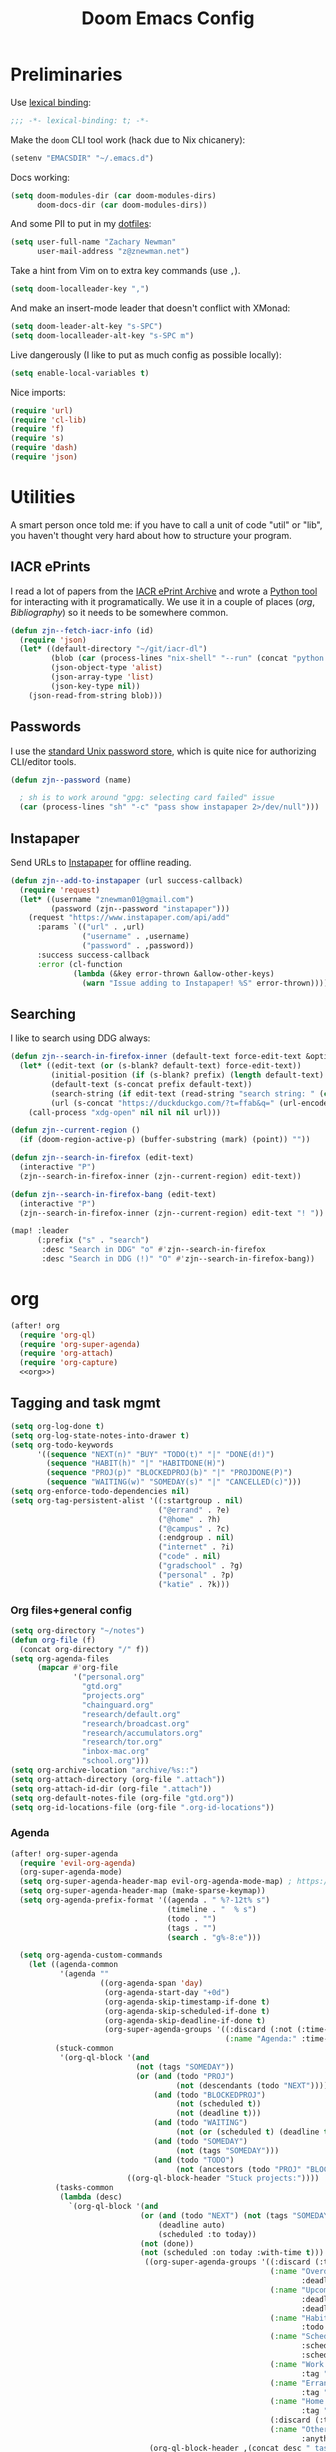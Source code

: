 #+TITLE: Doom Emacs Config
#+PROPERTY: header-args:emacs-lisp :noweb yes :results none :tangle config.el

* Preliminaries
Use [[https://www.emacswiki.org/emacs/LexicalBinding][lexical binding]]:
#+begin_src emacs-lisp
;;; -*- lexical-binding: t; -*-
#+end_src

Make the ~doom~ CLI tool work (hack due to Nix chicanery):
#+begin_src emacs-lisp
(setenv "EMACSDIR" "~/.emacs.d")
#+end_src

Docs working:
#+begin_src emacs-lisp
(setq doom-modules-dir (car doom-modules-dirs)
      doom-docs-dir (car doom-modules-dirs))
#+end_src

And some PII to put in my [[github:znewman01/dotfiles][dotfiles]]:
#+begin_src emacs-lisp
(setq user-full-name "Zachary Newman"
      user-mail-address "z@znewman.net")
#+end_src

Take a hint from Vim on to extra key commands (use ~,~).
#+begin_src emacs-lisp
(setq doom-localleader-key ",")
#+end_src

And make an insert-mode leader that doesn't conflict with XMonad:
#+begin_src emacs-lisp
(setq doom-leader-alt-key "s-SPC")
(setq doom-localleader-alt-key "s-SPC m")
#+end_src

Live dangerously (I like to put as much config as possible locally):

#+begin_src emacs-lisp
(setq enable-local-variables t)
#+end_src

Nice imports:

#+begin_src emacs-lisp
(require 'url)
(require 'cl-lib)
(require 'f)
(require 's)
(require 'dash)
(require 'json)
#+end_src
* Utilities
A smart person once told me: if you have to call a unit of code "util" or "lib", you haven't thought very hard about how to structure your program.
** IACR ePrints
I read a lot of papers from the [[https://eprint.iacr.org/][IACR ePrint Archive]] and wrote a [[github:znewman01/iacr-dl][Python tool]] for interacting with it programatically. We use it in a couple of places ([[org]], [[Bibliography]]) so it needs to be somewhere common.
#+begin_src emacs-lisp
(defun zjn--fetch-iacr-info (id)
  (require 'json)
  (let* ((default-directory "~/git/iacr-dl")
         (blob (car (process-lines "nix-shell" "--run" (concat "python -m iacr " id))))
         (json-object-type 'alist)
         (json-array-type 'list)
         (json-key-type nil))
    (json-read-from-string blob)))
#+end_src
** Passwords
I use the [[https://www.passwordstore.org/][standard Unix password store]], which is quite nice for authorizing CLI/editor tools.
#+begin_src emacs-lisp
(defun zjn--password (name)

  ; sh is to work around "gpg: selecting card failed" issue
  (car (process-lines "sh" "-c" "pass show instapaper 2>/dev/null")))
#+end_src
** Instapaper
Send URLs to [[https://www.instapaper.com/][Instapaper]] for offline reading.
#+begin_src emacs-lisp
(defun zjn--add-to-instapaper (url success-callback)
  (require 'request)
  (let* ((username "znewman01@gmail.com")
         (password (zjn--password "instapaper")))
    (request "https://www.instapaper.com/api/add"
      :params `(("url" . ,url)
                ("username" . ,username)
                ("password" . ,password))
      :success success-callback
      :error (cl-function
              (lambda (&key error-thrown &allow-other-keys)
                (warn "Issue adding to Instapaper! %S" error-thrown))))))
#+end_src
** Searching
I like to search using DDG always:
#+begin_src emacs-lisp
(defun zjn--search-in-firefox-inner (default-text force-edit-text &optional prefix)
  (let* ((edit-text (or (s-blank? default-text) force-edit-text))
         (initial-position (if (s-blank? prefix) (length default-text) (length prefix)))
         (default-text (s-concat prefix default-text))
         (search-string (if edit-text (read-string "search string: " (cons default-text initial-position)) default-text))
         (url (s-concat "https://duckduckgo.com/?t=ffab&q=" (url-encode-url search-string))))
    (call-process "xdg-open" nil nil nil url)))

(defun zjn--current-region ()
  (if (doom-region-active-p) (buffer-substring (mark) (point)) ""))

(defun zjn--search-in-firefox (edit-text)
  (interactive "P")
  (zjn--search-in-firefox-inner (zjn--current-region) edit-text))

(defun zjn--search-in-firefox-bang (edit-text)
  (interactive "P")
  (zjn--search-in-firefox-inner (zjn--current-region) edit-text "! "))

(map! :leader
      (:prefix ("s" . "search")
       :desc "Search in DDG" "o" #'zjn--search-in-firefox
       :desc "Search in DDG (!)" "O" #'zjn--search-in-firefox-bang))
#+end_src
* org
:PROPERTIES:
:header-args: :noweb-ref org
:END:
#+begin_src emacs-lisp :noweb-ref nil
(after! org
  (require 'org-ql)
  (require 'org-super-agenda)
  (require 'org-attach)
  (require 'org-capture)
  <<org>>)
#+end_src
** Tagging and task mgmt
#+begin_src emacs-lisp :tangle no
(setq org-log-done t)
(setq org-log-state-notes-into-drawer t)
(setq org-todo-keywords
      '((sequence "NEXT(n)" "BUY" "TODO(t)" "|" "DONE(d!)")
        (sequence "HABIT(h)" "|" "HABITDONE(H)")
        (sequence "PROJ(p)" "BLOCKEDPROJ(b)" "|" "PROJDONE(P)")
        (sequence "WAITING(w)" "SOMEDAY(s)" "|" "CANCELLED(c)")))
(setq org-enforce-todo-dependencies nil)
(setq org-tag-persistent-alist '((:startgroup . nil)
                                 ("@errand" . ?e)
                                 ("@home" . ?h)
                                 ("@campus" . ?c)
                                 (:endgroup . nil)
                                 ("internet" . ?i)
                                 ("code" . nil)
                                 ("gradschool" . ?g)
                                 ("personal" . ?p)
                                 ("katie" . ?k)))
#+end_src
*** Org files+general config
#+begin_src emacs-lisp :tangle no
(setq org-directory "~/notes")
(defun org-file (f)
  (concat org-directory "/" f))
(setq org-agenda-files
      (mapcar #'org-file
              '("personal.org"
                "gtd.org"
                "projects.org"
                "chainguard.org"
                "research/default.org"
                "research/broadcast.org"
                "research/accumulators.org"
                "research/tor.org"
                "inbox-mac.org"
                "school.org")))
(setq org-archive-location "archive/%s::")
(setq org-attach-directory (org-file ".attach"))
(setq org-attach-id-dir (org-file ".attach"))
(setq org-default-notes-file (org-file "gtd.org"))
(setq org-id-locations-file (org-file ".org-id-locations"))
#+end_src

*** Agenda
#+begin_src emacs-lisp :noweb-ref nil
(after! org-super-agenda
  (require 'evil-org-agenda)
  (org-super-agenda-mode)
  (setq org-super-agenda-header-map evil-org-agenda-mode-map) ; https://github.com/alphapapa/org-super-agenda/issues/50
  (setq org-super-agenda-header-map (make-sparse-keymap))
  (setq org-agenda-prefix-format '((agenda . " %?-12t% s")
                                   (timeline . "  % s")
                                   (todo . "")
                                   (tags . "")
                                   (search . "g%-8:e")))

  (setq org-agenda-custom-commands
    (let ((agenda-common
           '(agenda ""
                    ((org-agenda-span 'day)
                     (org-agenda-start-day "+0d")
                     (org-agenda-skip-timestamp-if-done t)
                     (org-agenda-skip-scheduled-if-done t)
                     (org-agenda-skip-deadline-if-done t)
                     (org-super-agenda-groups '((:discard (:not (:time-grid t)))
                                                (:name "Agenda:" :time-grid t))))))
          (stuck-common
           '(org-ql-block '(and
                            (not (tags "SOMEDAY"))
                            (or (and (todo "PROJ")
                                     (not (descendants (todo "NEXT"))))
                                (and (todo "BLOCKEDPROJ")
                                     (not (scheduled t))
                                     (not (deadline t)))
                                (and (todo "WAITING")
                                     (not (or (scheduled t) (deadline t))))
                                (and (todo "SOMEDAY")
                                     (not (tags "SOMEDAY")))
                                (and (todo "TODO")
                                     (not (ancestors (todo "PROJ" "BLOCKEDPROJ"))))))
                          ((org-ql-block-header "Stuck projects:"))))
          (tasks-common
           (lambda (desc)
             `(org-ql-block '(and
                             (or (and (todo "NEXT") (not (tags "SOMEDAY")))
                                 (deadline auto)
                                 (scheduled :to today))
                             (not (done))
                             (not (scheduled :on today :with-time t)))
                              ((org-super-agenda-groups '((:discard (:time-grid t))
                                                          (:name "Overdue:"
                                                                 :deadline past)
                                                          (:name "Upcoming:"
                                                                 :deadline future
                                                                 :deadline today)
                                                          (:name "Habits"
                                                                 :todo "HABIT")
                                                          (:name "Scheduled:"
                                                                 :scheduled past
                                                                 :scheduled today)
                                                          (:name "Work:"
                                                                 :tag "chainguard")
                                                          (:name "Errands:" :order 1
                                                                 :tag "@errand")
                                                          (:name "Home:" :order 1
                                                                 :tag "@home")
                                                          (:discard (:tag "yak"))
                                                          (:name "Other tasks:"
                                                                 :anything t)))
                               (org-ql-block-header ,(concat desc " tasks:")))))))
      `(("nw" "Work"
         (,agenda-common
          ,stuck-common
          ,(funcall tasks-common "Chainguard"))
         ((org-agenda-tag-filter-preset '("+chainguard"))))
        ("na" "All"
         (,agenda-common
          ,stuck-common
          ,(funcall tasks-common "All"))))))

  ; https://lists.gnu.org/archive/html/emacs-orgmode/2015-06/msg00266.html
  (defun org-agenda-delete-empty-blocks ()
    "Remove empty agenda blocks.
  A block is identified as empty if there are fewer than 2
  non-empty lines in the block (excluding the line with
  `org-agenda-block-separator' characters)."
    (when org-agenda-compact-blocks
      (user-error "Cannot delete empty compact blocks"))
    (setq buffer-read-only nil)
    (save-excursion
      (goto-char (point-min))
      (let* ((blank-line-re "^\\s-*$")
             (content-line-count (if (looking-at-p blank-line-re) 0 1))
             (start-pos (point))
             (block-re (format "%c\\{10,\\}" org-agenda-block-separator)))
        (while (and (not (eobp)) (forward-line))
          (cond
           ((looking-at-p block-re)
            (when (< content-line-count 2)
              (delete-region start-pos (1+ (point-at-bol))))
            (setq start-pos (point))
            (forward-line)
            (setq content-line-count (if (looking-at-p blank-line-re) 0 1)))
           ((not (looking-at-p blank-line-re))
            (setq content-line-count (1+ content-line-count)))))
        (when (< content-line-count 2)
          (delete-region start-pos (point-max)))
        (goto-char (point-min))
        ;; The above strategy can leave a separator line at the beginning
        ;; of the buffer.
        (when (looking-at-p block-re)
          (delete-region (point) (1+ (point-at-eol))))))
    (setq buffer-read-only t))
  (add-hook 'org-agenda-finalize-hook #'org-agenda-delete-empty-blocks))
#+end_src
*** Capture
#+begin_src emacs-lisp :tangle no
(setq org-capture-templates nil)
(push '("l" "Link to current file" entry
        (file+headline "~/notes/gtd.org" "Inbox")
        "** NEXT %?\n%a\n%i\n")
      org-capture-templates)

(push '("t" "Normal TODO" entry
        (file+headline "~/notes/gtd.org" "Inbox")
        "** NEXT %?\n")
      org-capture-templates)
#+end_src
** Global org settings
#+begin_src emacs-lisp :tangle no
(add-hook 'auto-save-hook 'org-save-all-org-buffers)
(setq org-adapt-indentation nil)
(setq org-ctrl-k-protect-subtree t)
(setq org-catch-invisible-edits 'show-and-error)
(setq org-startup-indented nil)
(setq org-startup-folded 'fold)
(setq org-show-context-detail
    (quote
        ((agenda . ancestors)
        (bookmark-jump . ancestors)
        (isearch . ancestors)
        (default . ancestors))))
(advice-add 'org-id-new :filter-return #'upcase)
#+END_SRC
*** Performance
#+begin_src emacs-lisp :tangle no
(setq org-agenda-dim-blocked-tasks nil
    org-agenda-inhibit-startup t
    org-agenda-ignore-properties '(effort appt stat category))
#+end_src
*** Aesthetics

From a [[https://zzamboni.org/post/beautifying-org-mode-in-emacs/][blog]]:
#+begin_src :tangle no
(setq org-hide-emphasis-markers t)
#+end_src
*** Math
#+begin_src emacs-lisp :tangle no
(setq org-startup-with-latex-preview nil)
(require 'org-fragtog)
(add-hook 'org-mode-hook 'org-fragtog-mode)
#+end_src

** Reference management
#+begin_src emacs-lisp :tangle no
(require 'org-ref)
#+end_src
*** Org-cite
#+begin_src emacs-lisp :noweb-ref nil
(after! oc
    (setq org-cite-global-bibliography '("~/notes/lit/default.bib"))
    (org-link-set-parameters "cite" :display 'org-link))
#+end_src
*** IACR
#+begin_src emacs-lisp :tangle no
(defun zjn--import-iacr (id)
  (interactive "sIACR ePrint ID? ")
  (let* ((article (zjn--fetch-iacr-info id))
         (download-fname (format "iacr:%s.pdf" (s-replace "/" ":" (alist-get 'id article))))
         (download-path (f-join bibtex-completion-library-path download-fname))
         (fixed-bibtex (s-replace "cryptoeprint" "iacr" (alist-get 'bibtex article))))
    (message "Found %s." (alist-get 'id article))
    (write-region fixed-bibtex nil bibtex-completion-bibliography 'append)
    (url-copy-file (alist-get 'pdf_link article) download-path t)
    (bibtex-completion-clear-cache)))

(defun zjn--format-iacr-org (region)
  (let* ((id (if (string-empty-p region)
                 (read-string "IACR ePrint ID (ex. 2019/001)? ")
               region))
         (json-string (zjn--fetch-iacr-info id))
         (json-object-type 'hash-table)
         (json-array-type 'list)
         (json-key-type 'string)
         (article (json-read-from-string json-string)))
    (save-excursion
      (org-back-to-heading t)
      (end-of-line)
                                      ; Use insert rather than the format string so we don't clobber the article
                                      ; attachment
      (insert (gethash "title" article)
              "\nhttps://eprint.iacr.org/"
              (gethash "id" article)
              "\nAuthor(s): "
              (mapconcat 'identity (gethash "authors" article) ", ")
              "\n#+BEGIN_SRC bibtex\n"
              (gethash "bibtex" article)
              "#+END_SRC"))
    (org-attach-attach (gethash "pdf_link" article) nil 'url))
    "")  ; needs to return string to satisfy org-capture

(push '("i" "IACR" entry (file+headline "~/notes/research/default.org" "Paper queue")
        "* %(zjn--format-iacr-org \"%i\")\n")
      org-capture-templates)
#+end_src
*** arXiv
#+begin_src emacs-lisp :tangle no
; Doesn't handle authors with non-ASCII names....
(defun zjn--format-arxiv-org (region)
  (let* ((id (if (string-empty-p region)
                 (read-string "arXiv ID (ex. 1905.11379)? ")
               region))
         (api-url (format "http://export.arxiv.org/api/query?id_list=%s" id)))
    (request
     api-url
     :parser (lambda () (libxml-parse-xml-region (point) (point-max)))
     :success
     (cl-function
      (lambda (&key data &allow-other-keys)
        (let* ((entry (car (xml-get-children data 'entry)))
               (title (replace-regexp-in-string " *\n *" " " (caddar (xml-get-children entry 'title))))
               (authors (mapconcat (lambda (x) (caddr (caddr x)))
                                   (xml-get-children entry 'author) ", "))
               (pdf-link
                (concat (cdr
                         (assoc 'href
                                (cadar
                                 (cl-remove-if-not
                                  (lambda (x)
                                    (string= (cdr (assoc 'title (cadr x))) "pdf"))
                                  (xml-get-children entry 'link)))))
                        ".pdf"))
               (article-link
                (cdr (assoc 'href (cadar
                                   (cl-remove-if-not
                                    (lambda (x)
                                      (string= (cdr (assoc 'rel (cadr x))) "alternate"))
                                    (xml-get-children entry 'link)))))))
          (save-excursion
            (org-back-to-heading t)
            (end-of-line)
            (insert title
                    "\n"
                    article-link
                    "\nAuthor(s): "
                    authors)
            (sit-for 0.1)
            (org-attach-attach pdf-link nil 'url)))))))
  "")
#+end_src
** Anki
#+begin_src emacs-lisp :tangle no
(require 'org-anki)
(setq org-anki-default-deck "Default")
#+end_src
** Keybindings
Need to be global, not ~(after! org)~.
#+begin_src emacs-lisp :noweb-ref nil
(map! :leader "a" (cmd! (org-agenda nil "nw")))
(map! :mode org-capture-mode :localleader "s r" #'org-capture-refile)
(map! :mode org-mode :n "t" #'org-todo)
(map! :map org-agenda-mode-map :localleader "." #'counsel-org-goto-all
    :localleader "/" #'counsel-org-goto-all)
(map! :leader "s /" #'counsel-org-goto-all)
#+end_src
** org-babel
Easier NixOS and org-babel integration:
#+begin_src emacs-lisp :noweb-ref nil
(defun zjn/with-pkgs (interpreter &rest pkgs)
  (s-concat
    "#!/usr/bin/env nix-shell\n"
     "#!nix-shell -p " (s-join " " pkgs) " -i " interpreter))
(defun zjn/with-pkgs-bash (&rest pkgs)
  (apply #'zjn/with-pkgs (cons "bash" pkgs)))
#+end_src

Use like so:

#+begin_example
#+begin_src bash :shebang (zjn/with-pkgs-bash "hello") :results verbatim
hello
#+end_src

#+RESULTS:
: Hello, world!
#+end_example
** Export
#+begin_src
(setq org-preview-latex-default-process 'imagemagick)
                                      ; (plist-put org-format-latex-options :background "Transparent")
(setq org-latex-pdf-process '("tectonic %f"))
#+end_src
** org-roam
#+begin_src emacs-lisp :noweb-ref nil
(after! org-roam
  (setq org-roam-directory "~/Sync/notes/roam"
        org-roam-completion-everywhere nil
        +org-roam-open-buffer-on-find-file nil))
#+end_src
* Bibliography
Eventually will sort through this.
#+begin_src emacs-lisp
(use-package! org-roam-bibtex
  :after org-roam oc
  :config
    (setq orb-roam-ref-format 'org-cite)
    (setq bibtex-completion-bibliography "~/Sync/notes/lit/default.bib"
        bibtex-completion-library-path "~/Sync/notes/lit/"
        bibtex-completion-notes-path "~/Sync/notes/roam/bib/")
    (require 'citar-org-roam)
    (citar-register-notes-source
     'orb-citar-source (list :name "Org-Roam Notes"
                             :category 'org-roam-node
                             :items #'citar-org-roam--get-candidates
                             :hasitems #'citar-org-roam-has-notes
                             :open #'citar-org-roam-open-note
                             :create #'orb-citar-edit-note
                             :annotate #'citar-org-roam--annotate))
    (setq citar-notes-source 'orb-citar-source))
(use-package! citar
  :after org-roam oc
  :config
  (setq org-cite-insert-processor 'citar
        org-cite-follow-processor 'citar
        org-cite-activate-processor 'citar
        citar-bibliography org-cite-global-bibliography
        citar-library-paths '("~/Sync/notes/lit"))
  (map!
   :leader
   "n b" #'citar-open
   :mode org
   "C-c b" #'org-cite-insert))
#+end_src
* Mail
:PROPERTIES:
:header-args: :noweb-ref mu4e
:END:
I use [[https://www.djcbsoftware.nl/code/mu/][mu]] for mail, and "~mu~ for Emacs" (~mu4e~) for mail for Emacs:
#+begin_src emacs-lisp :noweb-ref nil
(when (executable-find "mbsync")
  (eval-and-compile
    (defun mu4e-load-path ()
      (f-join (string-trim (shell-command-to-string "nix-store -r $(which mu) 2> /dev/null")) "share/emacs/site-lisp/mu4e")))
  (use-package! mu4e
    :load-path (lambda () (list (mu4e-load-path)))
    :config
    <<mu4e>>))
#+end_src

Tell Emacs I want to use ~mu4e~ for sending mail:
#+begin_src emacs-lisp :tangle no
(setq mail-user-agent 'mu4e-user-agent)
(setq message-send-mail-function 'smtpmail-send-it)
#+end_src

Tell ~mu4e~ how to find my mail:
#+begin_src emacs-lisp :tangle no
(setq mu4e-root-maildir "~/Maildir")
(setq mu4e-get-mail-command "mbsync -a")
#+end_src

Make it a little faster (must run ~mu index~ every once in a while to reindex):
#+begin_src emacs-lisp :tangle no
(setq mu4e-index-cleanup t      ;; don't do a full cleanup check
      mu4e-index-lazy-check nil)
#+end_src

I forget why this is here:
#+begin_src emacs-lisp :tangle no
(setq mu4e-completing-read-function 'completing-read)
#+end_src

Quit, dang it!
#+begin_src emacs-lisp :tangle no
(setq mu4e-confirm-quit nil)
#+end_src
** Accounts
#+begin_src emacs-lisp :tangle no
(setq auth-source-save-behavior nil)
(setq mu4e-context-policy 'pick-first)
(defmacro zjn--make-match (folder)
  `(lambda (msg)
      (when msg
          (string-prefix-p ,(concat "/" folder)
                        (mu4e-message-field msg :maildir)))))
(require 'mu4e-context)
(setq mu4e-contexts
      `(
        ,(make-mu4e-context
          :name "Fastmail"
          :match-func (zjn--make-match "fastmail")
          :vars '((mu4e-trash-folder . "/fastmail/Trash")
                  (mu4e-sent-folder . "/fastmail/Sent")
                  (mu4e-drafts-folder . "/fastmail/Drafts")
                  (mu4e-refile-folder . "/fastmail/Archive")
                  (user-mail-address . "z@znewman.net")
                  (user-full-name . "Zachary Newman")
                  (smtpmail-local-domain . "znewman.net")
                  (smtpmail-smtp-server . "smtp.fastmail.com")
                  (smtpmail-stream-type . ssl)
                  (smtpmail-smtp-service . 465)))
        ,(make-mu4e-context
          :name "MIT"
          :match-func (zjn--make-match "mit")
          :vars '((mu4e-trash-folder . "/mit/Deleted")
                  (mu4e-sent-folder . "/mit/Sent")
                  (mu4e-drafts-folder . "/mit/Drafts")
                  (mu4e-refile-folder . "/mit/Archive")
                  (user-mail-address . "zjn@mit.edu")
                  (user-full-name . "Zachary Newman")
                  (smtpmail-local-domain . "mit.edu")
                  (smtpmail-smtp-server . "outgoing.mit.edu")
                  (smtpmail-stream-type . ssl)
                  (smtpmail-smtp-service . 465)))
        ,(make-mu4e-context
          :name "oCSAIL"
          :match-func (zjn--make-match "csail")
          :vars '((mu4e-trash-folder . "/csail/Trash")
                  (mu4e-sent-folder . "/csail/Sent")
                  (mu4e-drafts-folder . "/csail/Drafts")
                  (mu4e-refile-folder . "/csail/Archive")
                  (user-mail-address . "zjn@csail.mit.edu")
                  (user-full-name . "Zachary Newman")
                  (smtpmail-local-domain . "csail.mit.edu")
                  (smtpmail-smtp-server . "outgoing.csail.mit.edu")
                  (smtpmail-stream-type . starttls)
                  (smtpmail-smtp-service . 587)))
        ,(make-mu4e-context
          :name "Gmail"
          :match-func (zjn--make-match "gmail")
          :vars '((mu4e-trash-folder . "/gmail/[Gmail]/Trash")
                  (mu4e-sent-folder . "/gmail/[Gmail]/SentMail")
                  (mu4e-drafts-folder . "/gmail/[Gmail]/Drafts")
                  (mu4e-refile-folder . "/gmail/[Gmail]/AllMail")
                  (user-mail-address . "znewman01@gmail.com")
                  (smtpmail-smtp-user "znewman01@gmail.com")
                  (user-full-name . "Zachary Newman")
                  (smtpmail-local-domain . "gmail.com")
                  (smtpmail-smtp-server . "smtp.gmail.com")
                  (smtpmail-stream-type . starttls)
                  (smtpmail-smtp-service . 587)))
        ,(make-mu4e-context
          :name "Chainguard"
          :match-func (zjn--make-match "chainguard")
          :vars '((mu4e-trash-folder . "/chainguard/[Gmail]/Trash")
                  (mu4e-sent-folder . "/chainguard/[Gmail]/SentMail")
                  (mu4e-drafts-folder . "/chainguard/[Gmail]/Drafts")
                  (mu4e-refile-folder . "/chainguard/[Gmail]/AllMail")
                  (user-mail-address . "zjn@chainguard.dev")
                  (user-full-name . "Zachary Newman")
                  (smtpmail-local-domain . "gmail.com")
                  (smtpmail-smtp-user "zjn@chainguard.dev")
                  (smtpmail-smtp-server . "smtp.gmail.com")
                  (smtpmail-stream-type . starttls)
                  (smtpmail-smtp-service . 587)))))
#+end_src

** Inbox: reading and managing
Common views (combined inbox, unread, all recent):
#+begin_src emacs-lisp :tangle no
(defun zjn--get-mu4e-vars (var)
  "Get mu4e vars /in current mu4e context/"
  (mapcar (lambda (context)
            (alist-get var (mu4e-context-vars context)))
          mu4e-contexts))
(let* ((trash-folders (zjn--get-mu4e-vars 'mu4e-trash-folder))
       (sent-folders (zjn--get-mu4e-vars 'mu4e-sent-folder))
       (query-skipping
        (lambda (query maildirs)
          (s-join " AND "
                  (cons query
                        (mapcar (apply-partially #'concat "NOT maildir:") maildirs)))))
       (skip-trash-and-sent
         (lambda (query) (funcall query-skipping query (-concat trash-folders sent-folders '("/mit/Junk" "/gmail/[Gmail]/Spam" "/chainguard/[Gmail]/Spam"))))))
    (setq mu4e-bookmarks
        (mapcar (apply-partially #'apply #'make-mu4e-bookmark)
                `((:name "All Inboxes"
                    :query "maildir:/gmail/Inbox OR maildir:/mit/INBOX OR maildir:/fastmail/INBOX OR maildir:/csail/INBOX OR maildir:/chainguard/Inbox"
                    :key ?i)
                    (:name "Unread messages"
                    :query ,(funcall skip-trash-and-sent "flag:unread AND NOT flag:trashed")
                    :key ?u)
                    (:name "Last 7 days"
                    :query ,(funcall skip-trash-and-sent "date:7d..now")
                    :key ?w)))))
(setq mu4e-headers-sort-field :date)
#+end_src

Misc:
#+begin_src emacs-lisp :tangle no
(setq mu4e-attachment-dir (expand-file-name "~/zjn/Downloads"))
(mkdir mu4e-attachment-dir t)
(setq mu4e-view-show-addresses t)
(setq mu4e-change-filenames-when-moving t)
(setq nsm-settings-file (expand-file-name "~/.local/doom/network-security.data"))
#+end_src

Move to trash, don't just delete ([[http://cachestocaches.com/2017/3/complete-guide-email-emacs-using-mu-and-/][source]]):
#+begin_src emacs-lisp :tangle no
(require 'mu4e-mark)
(setf
  (alist-get 'trash mu4e-marks)
  (plist-put (cdr (assq 'trash mu4e-marks))
             :action
             (lambda (docid msg target)
               (mu4e~proc-move docid (mu4e~mark-check-target target) "-N"))))
#+end_src

Don't count deleted emails in "unread" for modeline:
#+begin_src emacs-lisp :tangle no
(setq mu4e-alert-interesting-mail-query "flag:unread AND NOT flag:trashed AND (maildir:/gmail/Inbox OR maildir:/mit/INBOX OR maildir:/fastmail/INBOX OR maildir:/csail/INBOX OR maildir:/chainguard/Inbox)")
#+end_src
** Outbox
*** Composing
[[org]] everywhere!
#+begin_src emacs-lisp :tangle no
(require 'org-mu4e)
#+end_src
Don't send prematurely by accident (this allows a neat trick of leaving the subject empty while writing mail, and filling it in only when ready):
#+begin_src emacs-lisp :tangle no
(defun zjn--confirm-empty-subject ()
  "Allow user to quit when current message subject is empty."
  (or (message-field-value "Subject")
      (yes-or-no-p "Really send without Subject? ")
      (keyboard-quit)))
(add-hook 'message-send-hook #'zjn--confirm-empty-subject)
#+end_src
And let me pick my context every time:
#+begin_src emacs-lisp :tangle no
(setq mu4e-compose-context-policy 'ask)
#+end_src
*** Sending
#+begin_src emacs-lisp :tangle no
(setq send-mail-function 'smtpmail-send-it)
#+end_src
* RSS
#+begin_src emacs-lisp
(after! elfeed
  (setq elfeed-db-directory (expand-file-name "~/Sync/elfeed"))
  (setq elfeed-enclosure-default-dir (expand-file-name "~/Sync/elfeed/enclosures"))
  (setq elfeed-feeds
        '(("http://bristolcrypto.blogspot.com/feeds/posts/default")
          ("https://www.schneier.com/blog/atom.xml")
          ("https://www.mattblaze.org/blog/rss20.xml")
          ("https://alinush.github.io/feed.xml")
          ("https://blog.chainguard.dev/rss/")
          ("https://dlorenc.medium.com/feed")
          ("https://jvns.ca/atom.xml")
          ("https://blog.cryptographyengineering.com/feed/")
          ("https://blog.techorganic.com/atom.xml")
          ("https://joy.recurse.com/feed.atom")
          ("https://blog.erratasec.com/feeds/posts/default?alt=rss")
          ("http://barrebas.github.io/atom.xml")
          ("http://paperpools.blogspot.com/feeds/posts/default")
          ("http://lambda-the-ultimate.org/rss.xml")
          ("http://feeds.feedburner.com/Fsharpforfunandprofit?format=xml")
          ("https://islandsofnewyork.blog?feed=atom")
          ("https://blog.acolyer.org/feed/")
          ("https://www.iacr.org/news/rss")
          ("https://slatestarcodex.com/feed/")
          ("http://www.christianmoscardi.com/feed.xml")
          ("https://danluu.com/atom.xml")
          ("https://mass.streetsblog.org/feed/")
          ("https://scholars-stage.org/?feed=atom")
          ("http://feeds.feedburner.com/creditslips/feed?format=xml")
          ("https://this-week-in-rust.org/atom.xml")
          ("http://squidarth.com/feed.xml")
          ("https://windowsontheory.org/feed/")
          ("https://www.interfluidity.com/feed")
          ("https://schlosser.io/rss.xml")
          ("https://blog.sigstore.dev/feed")
          ("https://weekly.nixos.org/feeds/all.rss.xml")
          ("https://qualiacomputing.com/feed/")
          ("https://vitalik.ca/feed.xml")
          ("https://www.tweag.io/rss.xml")
          ("https://algorithmsoup.wordpress.com/feed.xml")
          ("https://stefan.vanburen.xyz/blog/index.xml")
          ("https://www.scottaaronson.blog/?feed=rss2")))

  (defun elfeed-show-browse-url ()
    (interactive)
    (browse-url (elfeed-entry-link elfeed-show-entry)))

                                        ; Instapaper + Elfeed

  (defun add-elfeed-entry-to-instapaper ()
    (interactive)
    (let ((entry (elfeed-search-selected :single)))
      (zjn--add-to-instapaper
       (elfeed-entry-link entry)
       (cl-function (lambda (&key data &allow-other-keys)
                      (message "Added to Instapaper!")
                      (elfeed-untag entry 'unread)
                      (elfeed-search-update-entry entry)))))
    (unless (use-region-p) (forward-line)))

  (defun add-elfeed-shown-to-instapaper ()
    (interactive)
    (zjn--add-to-instapaper
     (elfeed-entry-link elfeed-show-entry)
     (cl-function (lambda (&key data &allow-other-keys)
                    (message "Added to Instapaper!")))))


  (require 'elfeed-db)
  (add-hook 'elfeed-show-mode-hook #'elfeed-db-save)
  (defun add-elfeed-entry-to-paper-queue-iacr ()
    (interactive)
    (let ((entry (elfeed-search-selected :single)))
      (zjn--import-iacr (elfeed-entry-link entry))
      (message "Imported IACR article!")))
  (defun add-elfeed-shown-to-paper-queue-iacr ()
    (interactive)
    (zjn--import-iacr (elfeed-entry-link elfeed-show-entry))
    (message "Imported IACR article!"))

  (map! :mode 'elfeed-search-mode
        :n "I" #'add-elfeed-entry-to-paper-queue-iacr
        :n "o" #'elfeed-search-browse-url
        :n "i" #'add-elfeed-entry-to-instapaper
        :n "u" #'elfeed-update
        :n "s" (cmd! (elfeed-db-save))

        :mode 'elfeed-show-mode
        :n "I" #'add-elfeed-shown-to-paper-queue-iacr
        :n "o" #'elfeed-show-browse-url
        :n "i" #'add-elfeed-shown-to-instapaper))
(map! :leader (:prefix-map ("o" . "open")
               :desc "RSS" "e" #'=rss))
#+end_src
* Theme
Use base16 theme; this is nice because it's easy to match with the rest of my desktop.
#+begin_src emacs-lisp
(when (file-directory-p "~/.doom-themes")
  (add-to-list 'custom-theme-load-path "~/.doom-themes")
  (setq doom-theme nil)
  (load-theme 'base16-zjn t)
  ; I want to be able to see which workspace is selected; the default highlighting is too weak.
  (set-face-background '+workspace-tab-selected-face (plist-get base16-zjn-colors :base02))
  (set-face-foreground '+workspace-tab-selected-face (plist-get base16-zjn-colors :base0D)))
#+end_src

Some reasonable fonts:
#+begin_src emacs-lisp
(when (eq system-type 'gnu/linux)
  (setq zjn--mono "Roboto Mono")
  (setq zjn--sans "Bitstream Vera Sans")
  (setq zjn--serif "TeX Gyre Pagella")
  (setq doom-font (font-spec :family zjn--mono :height 80 :weight 'semi-light))
  (setq doom-variable-pitch-font (font-spec :family zjn--serif :height 60)))
#+end_src

And some padding:
#+begin_src emacs-lisp
(setq-default left-margin-width 1
              right-margin-width 1)
#+end_src

* Do the Work
Now that that's all out of the way, we can get to actual work.
** Project Management
#+begin_src emacs-lisp
(after! projectile
  (setq projectile-project-search-path '("~/git"))
  (defun zjn-projectile-root-for-some-major-modes (_dir)
    (message "%s" major-mode)
    (let ((modes '(mu4e-headers-mode mu4e-main-mode mu4e-view-mode org-agenda-mode)))
      (if (memq major-mode modes) "~/Sync/notes")))
                                        ; (push 'zjn-projectile-root-for-some-major-modes projectile-project-root-files-functions))
  (setq +workspaces-on-switch-project-behavior t)
  )
#+end_src
** Coding
#+begin_src emacs-lisp
(after! company
  (setq company-idle-delay 0.2))
(remove-hook 'doom-first-buffer-hook #'smartparens-global-mode)
(setq display-line-numbers-type nil)
#+end_src

Make sure shells stay live:

#+begin_src emacs-lisp
(after! shell
  (set-popup-rule! "^\\*shell\\*" :quit nil))
#+end_src
*** Working remote
#+begin_src emacs-lisp
(setq tramp-inline-compress-start-size 1000000)
#+end_src

*** Inheritenv
#+begin_src emacs-lisp
(require 'inheritenv)
(require 'format-all)
(inheritenv-add-advice 'call-process-region)
(inheritenv-add-advice 'call-process)
(inheritenv-add-advice 'shell-command)
(inheritenv-add-advice 'format-all--buffer-thunk)
#+end_src
*** Rust
#+begin_src emacs-lisp
(after! rustic
  (setq rustic-lsp-server 'rust-analyzer)
  (inheritenv-add-advice 'rustic-format-start-process)
  (inheritenv-add-advice 'rustic-compilation)
  (map! :map (conf-toml-mode-map rustic-mode-map)
        :localleader
        (:prefix ("c" . "cargo")
         :desc "cargo audit"    "a" #'+rust/cargo-audit
         :desc "cargo build"    "b" #'rustic-cargo-build
         :desc "cargo bench"    "B" #'rustic-cargo-bench
         :desc "cargo check"    "c" #'rustic-cargo-check
         :desc "cargo clippy"   "C" #'rustic-cargo-clippy
         :desc "cargo doc"      "d" #'rustic-cargo-doc
         :desc "cargo fmt"      "f" #'rustic-cargo-fmt
         :desc "cargo new"      "n" #'rustic-cargo-new
         :desc "cargo outdated" "o" #'rustic-cargo-outdated
         :desc "cargo run"      "r" #'rustic-cargo-run)
        (:prefix ("t" . "cargo test")
         :desc "all"          "a" #'rustic-cargo-test
         :desc "current test" "t" #'rustic-cargo-current-test)))
#+end_src
*** Python
#+begin_src emacs-lisp
(after! python-mode
  ; (inheritenv-add-advice ))
  )
#+end_src
*** Golang
#+begin_src emacs-lisp
(after! go
  (inheritenv-add-advice 'gofmt-before-save))
#+end_src
*** LSP
Don't watch ~.gitignore~ files ([[https://github.com/emacs-lsp/lsp-mode/issues/713][lsp-mode#713]]):
#+begin_src emacs-lisp
(after! lsp
  (defun ++git-ignore-p (path)
    (let* (; trailing / breaks git check-ignore if path is a symlink:
           (path (directory-file-name path))
           (default-directory (file-name-directory path))
           (relpath (file-name-nondirectory path))
           (cmd (format "git check-ignore '%s'" relpath))
           (status (call-process-shell-command cmd)))
      (eq status 0)))

  (defun ++lsp--path-is-watchable-directory-a
      (fn path dir ignored-directories)
    (and (not (++git-ignore-p (f-join dir path)))
         (funcall fn path dir ignored-directories)))

  (advice-add 'lsp--path-is-watchable-directory
              :around #'++lsp--path-is-watchable-directory-a))
#+end_src
** Authoring
#+begin_src emacs-lisp
(after! latex
  (add-to-list 'TeX-command-list '("Tectonic" "tectonic --synctex %t" TeX-run-compile nil (latex-mode) :help "Run Tectonic"))
  (add-hook 'TeX-after-compilation-finished-functions #'TeX-revert-document-buffer)
  (setq TeX-view-program-selection '((output-pdf "PDF Tools"))
        TeX-view-program-list '(("PDF Tools" TeX-pdf-tools-sync-view))
        TeX-output-extension "pdf")
  (add-hook! LaTeX-mode
    (setq TeX-command-default "Tectonic"
          TeX-output-extension "pdf")))
#+end_src
** Reading
Good readers take notes; great readers don't exit their PDFs and lose all those notes.
#+begin_src emacs-lisp
(after! pdf-view
  (require 'inheritenv)
  (inheritenv-add-advice 'pdf-annot-print-annotation)
  (defun zjn/save-buffer-no-args () (save-buffer)) ; needed to make args line up
  (advice-add 'pdf-annot-edit-contents-commit :after 'zjn/save-buffer-no-args))
#+end_src
